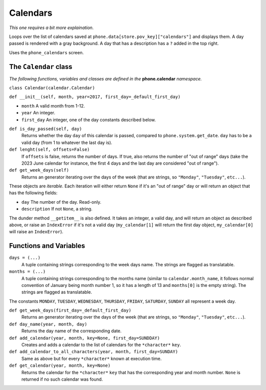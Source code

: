 Calendars
=========

*This one requires a bit more explaination.*

Loops over the list of calendars saved at ``phone.data[store.pov_key]["calendars"]`` and displays them.
A day passed is rendered with a gray background. 
A day that has a description has a ``?`` added in the top right.

Uses the ``phone_calendars`` screen.

The ``Calendar`` class
----------------------

*The following functions, variables and classes are defined in the* **phone.calendar** *namespace.*

``class Calendar(calendar.Calendar)``

``def __init__(self, month, year=2017, first_day=_default_first_day)``

* ``month`` A valid month from 1-12.
* ``year`` An integer.
* ``first_day`` An integer, one of the day constants described below.

``def is_day_passed(self, day)``
    Returns whether the day ``day`` of this calendar is passed, compared to ``phone.system.get_date``. ``day`` has to be a valid day (from 1 to whatever the last day is).

``def lenght(self, offsets=False)``
    If ``offsets`` is false, returns the number of days. If true, also returns the number of "out of range" days (take the 2023 June calendar for instance, the first 4 days and the last day are considered "out of range").

``def get_week_days(self)``
    Returns an generator iterating over the days of the week (that are strings, so ``"Monday"``, ``"Tuesday"``, ``etc...``).

These objects are *iterable*. Each iteration will either return ``None`` if it's an "out of range" day or will return an object that has the following fields:

* ``day`` The number of the day. Read-only.
* ``description`` If not ``None``, a string.

The dunder method ``__getitem__`` is also defined. It takes an integer, a valid day, and will return an object as described above, or raise an ``IndexError`` if it's not a valid day (``my_calendar[1]`` will return the first day object, ``my_calendar[0]`` will raise an ``IndexError``).

Functions and Variables
-----------------------

``days = (...)``
    A tuple containing strings corresponding to the week days name. The strings are flagged as translatable.

``months = (...)``
    A tuple containing strings corresponding to the months name (similar to ``calendar.month_name``, it follows normal convention of January being month number 1, so it has a length of 13 and ``months[0]`` is the empty string). The strings are flagged as translatable.

The constants ``MONDAY``, ``TUESDAY``, ``WEDNESDAY``, ``THURSDAY``, ``FRIDAY``, ``SATURDAY``, ``SUNDAY`` all represent a week day.

``def get_week_days(first_day=_default_first_day)``
    Returns an generator iterating over the days of the week (that are strings, so ``"Monday"``, ``"Tuesday"``, ``etc...``).

``def day_name(year, month, day)``
    Returns the day name of the corresponding date.

``def add_calendar(year, month, key=None, first_day=SUNDDAY)``
    Creates and adds a calendar to the list of calendars for the ``*character*`` ``key``.

``def add_calendar_to_all_characters(year, month, first_day=SUNDAY)``
    Same as above but for every ``*character*`` known at execution time.

``def get_calendar(year, month, key=None)``
    Returns the calendar for the ``*character*`` ``key`` that has the corresponding year and month number. ``None`` is returned if no such calendar was found.